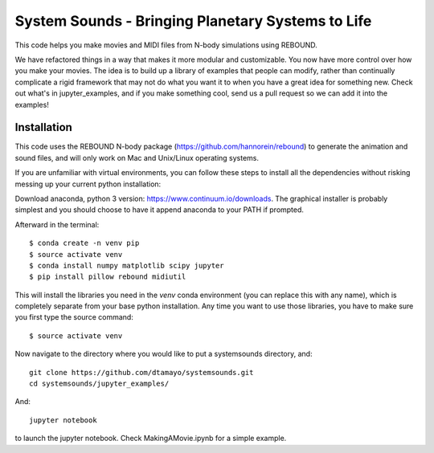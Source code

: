 System Sounds - Bringing Planetary Systems to Life
==================================================

This code helps you make movies and MIDI files from N-body simulations using REBOUND. 

We have refactored things in a way that makes it more modular and customizable.
You now have more control over how you make your movies. 
The idea is to build up a library of examples that people can modify, rather than continually complicate a rigid framework that may not do what you want it to when you have a great idea for something new. 
Check out what's in jupyter_examples, and if you make something cool, send us a pull request so we can add it into the examples!

Installation
------------

This code uses the REBOUND N-body package (https://github.com/hannorein/rebound) to generate the animation and sound files, and will only work on Mac and Unix/Linux operating systems.

If you are unfamiliar with virtual environments, you can follow these steps to install all the dependencies without risking messing up your current python installation:

Download anaconda, python 3 version: https://www.continuum.io/downloads. The graphical installer is probably simplest and you should choose to have it append anaconda to your PATH if prompted.

Afterward in the terminal::

    $ conda create -n venv pip
    $ source activate venv
    $ conda install numpy matplotlib scipy jupyter
    $ pip install pillow rebound midiutil

This will install the libraries you need in the `venv` conda environment (you can replace this with any name), which is completely separate from your base python installation. Any time you want to use those libraries, you have to make sure you first type the source command::

    $ source activate venv

Now navigate to the directory where you would like to put a systemsounds directory, and::

    git clone https://github.com/dtamayo/systemsounds.git
    cd systemsounds/jupyter_examples/

And::

    jupyter notebook

to launch the jupyter notebook. Check MakingAMovie.ipynb for a simple example.
